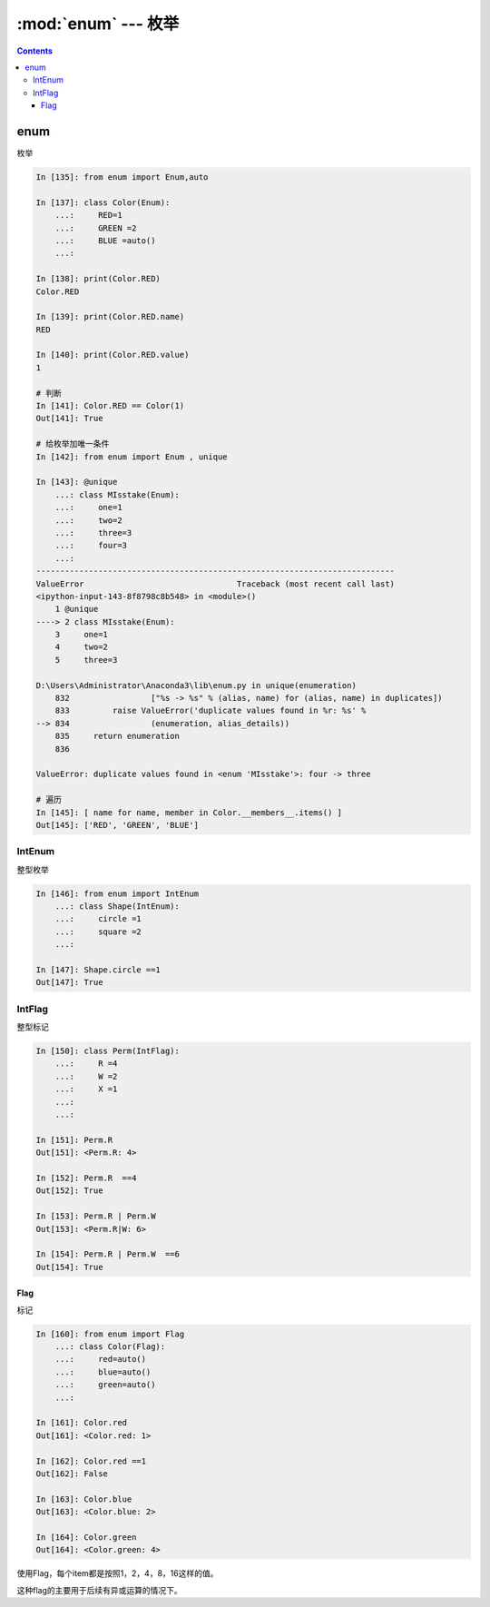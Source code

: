 .. _python_enum:

======================================================================================================================================================
:mod:`enum` --- 枚举
======================================================================================================================================================


.. contents::

enum
======================================================================================================================================================


枚举

.. code-block:: python 

    In [135]: from enum import Enum,auto

    In [137]: class Color(Enum):
        ...:     RED=1
        ...:     GREEN =2
        ...:     BLUE =auto()
        ...:

    In [138]: print(Color.RED)
    Color.RED

    In [139]: print(Color.RED.name)
    RED

    In [140]: print(Color.RED.value)
    1

    # 判断
    In [141]: Color.RED == Color(1)
    Out[141]: True

    # 给枚举加唯一条件
    In [142]: from enum import Enum , unique

    In [143]: @unique
        ...: class MIsstake(Enum):
        ...:     one=1
        ...:     two=2
        ...:     three=3
        ...:     four=3
        ...:
    ---------------------------------------------------------------------------
    ValueError                                Traceback (most recent call last)
    <ipython-input-143-8f8798c8b548> in <module>()
        1 @unique
    ----> 2 class MIsstake(Enum):
        3     one=1
        4     two=2
        5     three=3

    D:\Users\Administrator\Anaconda3\lib\enum.py in unique(enumeration)
        832                 ["%s -> %s" % (alias, name) for (alias, name) in duplicates])
        833         raise ValueError('duplicate values found in %r: %s' %
    --> 834                 (enumeration, alias_details))
        835     return enumeration
        836

    ValueError: duplicate values found in <enum 'MIsstake'>: four -> three

    # 遍历
    In [145]: [ name for name, member in Color.__members__.items() ]
    Out[145]: ['RED', 'GREEN', 'BLUE']

IntEnum
......................................................................................................................................................

整型枚举

.. code-block:: python

    In [146]: from enum import IntEnum
        ...: class Shape(IntEnum):
        ...:     circle =1
        ...:     square =2
        ...:

    In [147]: Shape.circle ==1
    Out[147]: True

IntFlag
......................................................................................................................................................

整型标记

.. code-block:: python

    In [150]: class Perm(IntFlag):
        ...:     R =4
        ...:     W =2
        ...:     X =1
        ...:
        ...:

    In [151]: Perm.R
    Out[151]: <Perm.R: 4>

    In [152]: Perm.R  ==4
    Out[152]: True

    In [153]: Perm.R | Perm.W
    Out[153]: <Perm.R|W: 6>

    In [154]: Perm.R | Perm.W  ==6
    Out[154]: True

Flag
------------------------------------------------------------------------------------------------------------------------------------------------------

标记

.. code-block:: python 

    In [160]: from enum import Flag
        ...: class Color(Flag):
        ...:     red=auto()
        ...:     blue=auto()
        ...:     green=auto()
        ...:

    In [161]: Color.red
    Out[161]: <Color.red: 1>

    In [162]: Color.red ==1
    Out[162]: False

    In [163]: Color.blue
    Out[163]: <Color.blue: 2>

    In [164]: Color.green
    Out[164]: <Color.green: 4>

使用Flag，每个item都是按照1，2，4，8，16这样的值。

这种flag的主要用于后续有异或运算的情况下。
